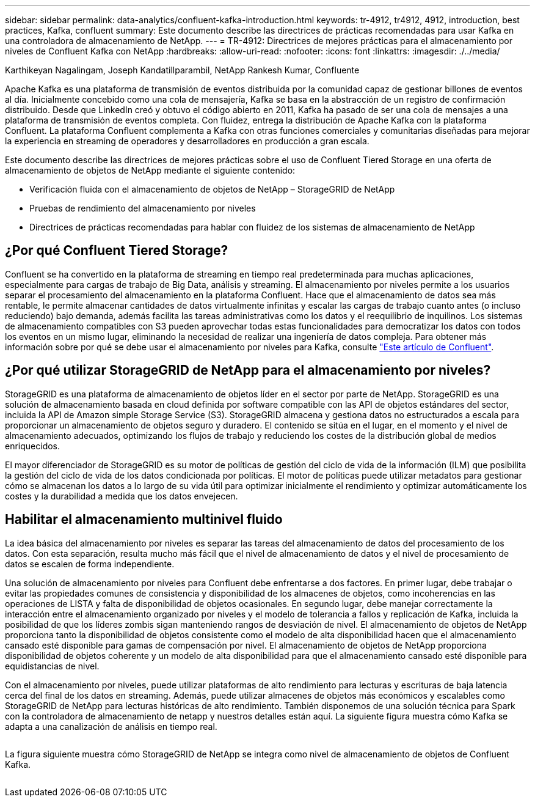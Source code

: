 ---
sidebar: sidebar 
permalink: data-analytics/confluent-kafka-introduction.html 
keywords: tr-4912, tr4912, 4912, introduction, best practices, Kafka, confluent 
summary: Este documento describe las directrices de prácticas recomendadas para usar Kafka en una controladora de almacenamiento de NetApp. 
---
= TR-4912: Directrices de mejores prácticas para el almacenamiento por niveles de Confluent Kafka con NetApp
:hardbreaks:
:allow-uri-read: 
:nofooter: 
:icons: font
:linkattrs: 
:imagesdir: ./../media/


Karthikeyan Nagalingam, Joseph Kandatillparambil, NetApp Rankesh Kumar, Confluente

[role="lead"]
Apache Kafka es una plataforma de transmisión de eventos distribuida por la comunidad capaz de gestionar billones de eventos al día. Inicialmente concebido como una cola de mensajería, Kafka se basa en la abstracción de un registro de confirmación distribuido. Desde que LinkedIn creó y obtuvo el código abierto en 2011, Kafka ha pasado de ser una cola de mensajes a una plataforma de transmisión de eventos completa. Con fluidez, entrega la distribución de Apache Kafka con la plataforma Confluent. La plataforma Confluent complementa a Kafka con otras funciones comerciales y comunitarias diseñadas para mejorar la experiencia en streaming de operadores y desarrolladores en producción a gran escala.

Este documento describe las directrices de mejores prácticas sobre el uso de Confluent Tiered Storage en una oferta de almacenamiento de objetos de NetApp mediante el siguiente contenido:

* Verificación fluida con el almacenamiento de objetos de NetApp – StorageGRID de NetApp
* Pruebas de rendimiento del almacenamiento por niveles
* Directrices de prácticas recomendadas para hablar con fluidez de los sistemas de almacenamiento de NetApp




== ¿Por qué Confluent Tiered Storage?

Confluent se ha convertido en la plataforma de streaming en tiempo real predeterminada para muchas aplicaciones, especialmente para cargas de trabajo de Big Data, análisis y streaming. El almacenamiento por niveles permite a los usuarios separar el procesamiento del almacenamiento en la plataforma Confluent. Hace que el almacenamiento de datos sea más rentable, le permite almacenar cantidades de datos virtualmente infinitas y escalar las cargas de trabajo cuanto antes (o incluso reduciendo) bajo demanda, además facilita las tareas administrativas como los datos y el reequilibrio de inquilinos. Los sistemas de almacenamiento compatibles con S3 pueden aprovechar todas estas funcionalidades para democratizar los datos con todos los eventos en un mismo lugar, eliminando la necesidad de realizar una ingeniería de datos compleja. Para obtener más información sobre por qué se debe usar el almacenamiento por niveles para Kafka, consulte link:https://docs.confluent.io/platform/current/kafka/tiered-storage.html#netapp-object-storage["Este artículo de Confluent"^].



== ¿Por qué utilizar StorageGRID de NetApp para el almacenamiento por niveles?

StorageGRID es una plataforma de almacenamiento de objetos líder en el sector por parte de NetApp. StorageGRID es una solución de almacenamiento basada en cloud definida por software compatible con las API de objetos estándares del sector, incluida la API de Amazon simple Storage Service (S3). StorageGRID almacena y gestiona datos no estructurados a escala para proporcionar un almacenamiento de objetos seguro y duradero. El contenido se sitúa en el lugar, en el momento y el nivel de almacenamiento adecuados, optimizando los flujos de trabajo y reduciendo los costes de la distribución global de medios enriquecidos.

El mayor diferenciador de StorageGRID es su motor de políticas de gestión del ciclo de vida de la información (ILM) que posibilita la gestión del ciclo de vida de los datos condicionada por políticas. El motor de políticas puede utilizar metadatos para gestionar cómo se almacenan los datos a lo largo de su vida útil para optimizar inicialmente el rendimiento y optimizar automáticamente los costes y la durabilidad a medida que los datos envejecen.



== Habilitar el almacenamiento multinivel fluido

La idea básica del almacenamiento por niveles es separar las tareas del almacenamiento de datos del procesamiento de los datos. Con esta separación, resulta mucho más fácil que el nivel de almacenamiento de datos y el nivel de procesamiento de datos se escalen de forma independiente.

Una solución de almacenamiento por niveles para Confluent debe enfrentarse a dos factores. En primer lugar, debe trabajar o evitar las propiedades comunes de consistencia y disponibilidad de los almacenes de objetos, como incoherencias en las operaciones de LISTA y falta de disponibilidad de objetos ocasionales. En segundo lugar, debe manejar correctamente la interacción entre el almacenamiento organizado por niveles y el modelo de tolerancia a fallos y replicación de Kafka, incluida la posibilidad de que los líderes zombis sigan manteniendo rangos de desviación de nivel. El almacenamiento de objetos de NetApp proporciona tanto la disponibilidad de objetos consistente como el modelo de alta disponibilidad hacen que el almacenamiento cansado esté disponible para gamas de compensación por nivel. El almacenamiento de objetos de NetApp proporciona disponibilidad de objetos coherente y un modelo de alta disponibilidad para que el almacenamiento cansado esté disponible para equidistancias de nivel.

Con el almacenamiento por niveles, puede utilizar plataformas de alto rendimiento para lecturas y escrituras de baja latencia cerca del final de los datos en streaming. Además, puede utilizar almacenes de objetos más económicos y escalables como StorageGRID de NetApp para lecturas históricas de alto rendimiento. También disponemos de una solución técnica para Spark con la controladora de almacenamiento de netapp y nuestros detalles están aquí. La siguiente figura muestra cómo Kafka se adapta a una canalización de análisis en tiempo real.

image:confluent-kafka-image2.png[""]

La figura siguiente muestra cómo StorageGRID de NetApp se integra como nivel de almacenamiento de objetos de Confluent Kafka.

image:confluent-kafka-image3.png[""]
